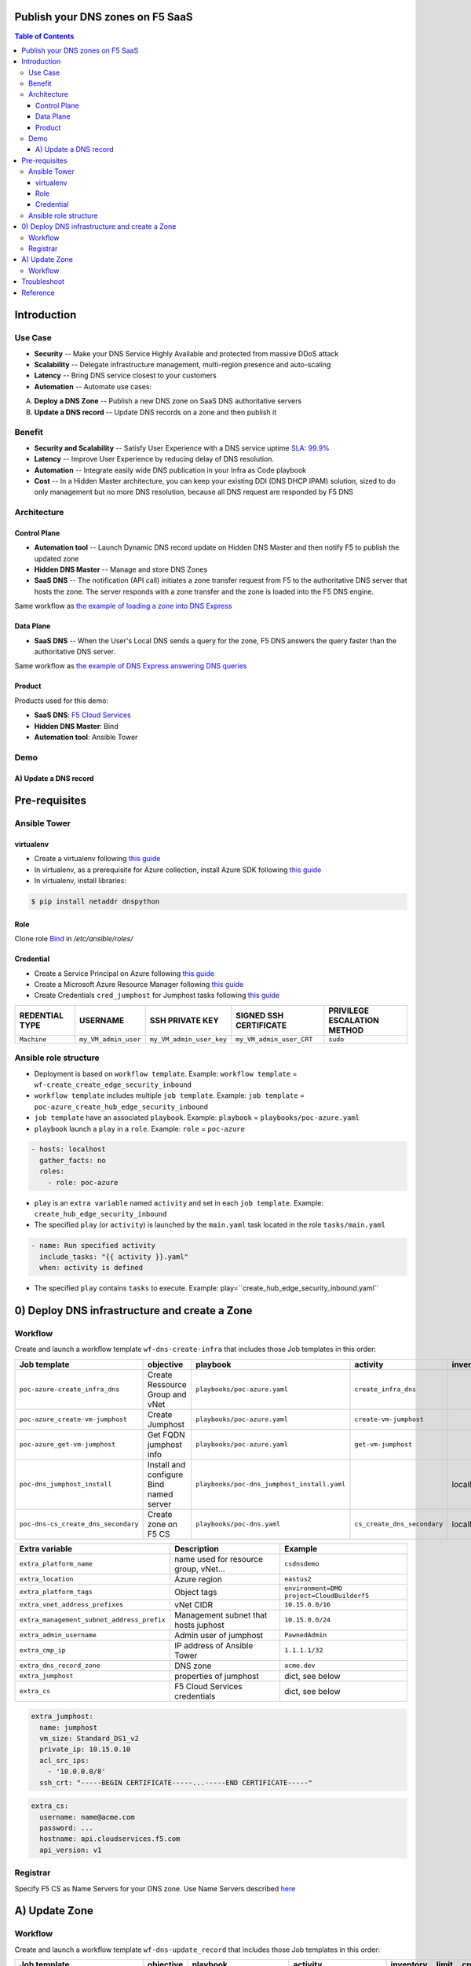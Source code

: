 Publish your DNS zones on F5 SaaS
=======================================================================
.. contents:: Table of Contents

Introduction
==================================================
Use Case
###############
- **Security** -- Make your DNS Service Highly Available and protected from massive DDoS attack
- **Scalability** -- Delegate infrastructure management, multi-region presence and auto-scaling
- **Latency** -- Bring DNS service closest to your customers
- **Automation** -- Automate use cases:

A) **Deploy a DNS Zone** -- Publish a new DNS zone on SaaS DNS authoritative servers
B) **Update a DNS record** -- Update DNS records on a zone and then publish it

Benefit
###############
- **Security and Scalability** -- Satisfy User Experience with a DNS service uptime `SLA: 99.9% <https://www.f5.com/pdf/customer-support/eusa-sla.pdf>`_
- **Latency** -- Improve User Experience by reducing delay of DNS resolution.
- **Automation** -- Integrate easily wide DNS publication in your Infra as Code playbook
- **Cost** -- In a Hidden Master architecture, you can keep your existing DDI (DNS DHCP IPAM) solution, sized to do only management but no more DNS resolution, because all DNS request are responded by F5 DNS

Architecture
###############
.. figure:: _figures/global_view.png

Control Plane
*********************
- **Automation tool** -- Launch Dynamic DNS record update on Hidden DNS Master and then notify F5 to publish the updated zone
- **Hidden DNS Master** -- Manage and store DNS Zones
- **SaaS DNS** -- The notification (API call) initiates a zone transfer request from F5 to the authoritative DNS server that hosts the zone. The server responds with a zone transfer and the zone is loaded into the F5 DNS engine.

Same workflow as `the example of loading a zone into DNS Express <https://techdocs.f5.com/en-us/bigip-15-1-0/big-ip-dns-services-implementations/configuring-dns-express.html>`_

Data Plane
*********************
- **SaaS DNS** -- When the User's Local DNS sends a query for the zone, F5 DNS answers the query faster than the authoritative DNS server.

Same workflow as `the example of DNS Express answering DNS queries <https://techdocs.f5.com/en-us/bigip-15-1-0/big-ip-dns-services-implementations/configuring-dns-express.html>`_

Product
*********************
Products used for this demo:

- **SaaS DNS**: `F5 Cloud Services <https://simulator.f5.com/>`_
- **Hidden DNS Master**: Bind
- **Automation tool**: Ansible Tower

Demo
###############
A) Update a DNS record
*********************

.. raw:: html

    <a href="http://www.youtube.com/watch?v=2QuP4FQ1-EU"><img src="http://img.youtube.com/vi/2QuP4FQ1-EU/0.jpg" width="600" height="400" title="Deploy Ingress Controller" alt="Deploy Ingress Controller"></a>

Pre-requisites
==============
Ansible Tower
##############
virtualenv
***************************
- Create a virtualenv following `this guide <https://docs.ansible.com/ansible-tower/latest/html/upgrade-migration-guide/virtualenv.html>`_
- In virtualenv, as a prerequisite for Azure collection, install Azure SDK following `this guide <https://github.com/ansible-collections/azure>`_
- In virtualenv, install libraries:

.. code:: bash

    $ pip install netaddr dnspython

Role
***************************
Clone role `Bind <https://github.com/bertvv/ansible-role-bind>`_ in `/etc/ansible/roles/`

Credential
***************************
- Create a Service Principal on Azure following `this guide <https://docs.microsoft.com/en-us/azure/active-directory/develop/quickstart-register-app>`_
- Create a Microsoft Azure Resource Manager following `this guide <https://docs.ansible.com/ansible-tower/latest/html/userguide/credentials.html#microsoft-azure-resource-manager>`_
- Create Credentials ``cred_jumphost`` for Jumphost tasks following `this guide <https://docs.ansible.com/ansible-tower/latest/html/userguide/credentials.html#machine>`_

=====================================================   =============================================   =============================================   =============================================   =============================================
REDENTIAL TYPE                                          USERNAME                                        SSH PRIVATE KEY                                 SIGNED SSH CERTIFICATE                          PRIVILEGE ESCALATION METHOD
=====================================================   =============================================   =============================================   =============================================   =============================================
``Machine``                                             ``my_VM_admin_user``                            ``my_VM_admin_user_key``                        ``my_VM_admin_user_CRT``                        ``sudo``
=====================================================   =============================================   =============================================   =============================================   =============================================

Ansible role structure
######################
- Deployment is based on ``workflow template``. Example: ``workflow template`` = ``wf-create_create_edge_security_inbound``
- ``workflow template`` includes multiple ``job template``. Example: ``job template`` = ``poc-azure_create_hub_edge_security_inbound``
- ``job template`` have an associated ``playbook``. Example: ``playbook`` = ``playbooks/poc-azure.yaml``
- ``playbook`` launch a ``play`` in a ``role``. Example: ``role`` = ``poc-azure``

.. code:: yaml

    - hosts: localhost
      gather_facts: no
      roles:
        - role: poc-azure

- ``play`` is an ``extra variable`` named ``activity`` and set in each ``job template``. Example: ``create_hub_edge_security_inbound``
- The specified ``play`` (or ``activity``) is launched by the ``main.yaml`` task located in the role ``tasks/main.yaml``

.. code:: yaml

    - name: Run specified activity
      include_tasks: "{{ activity }}.yaml"
      when: activity is defined

- The specified ``play`` contains ``tasks`` to execute. Example: play=``create_hub_edge_security_inbound.yaml``

0) Deploy DNS infrastructure and create a Zone
==================================================
Workflow
###############################
Create and launch a workflow template ``wf-dns-create-infra`` that includes those Job templates in this order:

=============================================================   =============================================       =============================================   =============================================   =============================================   =============================================   =============================================
Job template                                                    objective                                           playbook                                        activity                                        inventory                                       limit                                           credential
=============================================================   =============================================       =============================================   =============================================   =============================================   =============================================   =============================================
``poc-azure-create_infra_dns``                                  Create Ressource Group and vNet                     ``playbooks/poc-azure.yaml``                    ``create_infra_dns``                                                                                                                            ``my_azure_credential``
``poc-azure_create-vm-jumphost``                                Create Jumphost                                     ``playbooks/poc-azure.yaml``                    ``create-vm-jumphost``                                                                                                                          ``my_azure_credential``
``poc-azure_get-vm-jumphost``                                   Get FQDN jumphost info                              ``playbooks/poc-azure.yaml``                    ``get-vm-jumphost``                                                                                                                             ``my_azure_credential``
``poc-dns_jumphost_install``                                    Install and configure Bind named server             ``playbooks/poc-dns_jumphost_install.yaml``                                                     localhost                                                                                       ``cred_jumphost``
``poc-dns-cs_create_dns_secondary``                             Create zone on F5 CS                                ``playbooks/poc-dns.yaml``                      ``cs_create_dns_secondary``                     localhost
=============================================================   =============================================       =============================================   =============================================   =============================================   =============================================   =============================================

==============================================  =============================================   ================================================================================================================================================================================================================
Extra variable                                  Description                                     Example
==============================================  =============================================   ================================================================================================================================================================================================================
``extra_platform_name``                         name used for resource group, vNet...           ``csdnsdemo``
``extra_location``                              Azure region                                    ``eastus2``
``extra_platform_tags``                         Object tags                                     ``environment=DMO project=CloudBuilderf5``
``extra_vnet_address_prefixes``                 vNet CIDR                                       ``10.15.0.0/16``
``extra_management_subnet_address_prefix``      Management subnet that hosts juphost            ``10.15.0.0/24``
``extra_admin_username``                        Admin user of jumphost                          ``PawnedAdmin``
``extra_cmp_ip``                                IP address of Ansible Tower                     ``1.1.1.1/32``
``extra_dns_record_zone``                       DNS zone                                        ``acme.dev``
``extra_jumphost``                              properties of jumphost                          dict, see below
``extra_cs``                                    F5 Cloud Services credentials                   dict, see below
==============================================  =============================================   ================================================================================================================================================================================================================

.. code:: yaml

    extra_jumphost:
      name: jumphost
      vm_size: Standard_DS1_v2
      private_ip: 10.15.0.10
      acl_src_ips:
        - '10.0.0.0/8'
      ssh_crt: "-----BEGIN CERTIFICATE-----...-----END CERTIFICATE-----"

.. code:: yaml

    extra_cs:
      username: name@acme.com
      password: ...
      hostname: api.cloudservices.f5.com
      api_version: v1

Registrar
###############################
Specify F5 CS as Name Servers for your DNS zone. Use Name Servers described `here <https://clouddocs.f5.com/cloud-services/latest/f5-cloud-services-DNS-FAQ.html#q-how-would-i-perform-dns-queries-for-the-zone-i-am-configuring-in-f5-cloud-services-are-the-name-servers-documented-publicly>`_

A) Update Zone
==================================================
Workflow
###############################
Create and launch a workflow template ``wf-dns-update_record`` that includes those Job templates in this order:

=============================================================   =============================================       =============================================   =============================================   =============================================   =============================================   =============================================
Job template                                                    objective                                           playbook                                        activity                                        inventory                                       limit                                           credential
=============================================================   =============================================       =============================================   =============================================   =============================================   =============================================   =============================================
``poc-azure_get-vm-jumphost``                                   Get FQDN jumphost info                              ``playbooks/poc-azure.yaml``                    ``get-vm-jumphost``                                                                                                                             ``my_azure_credential``
``poc-dns-cs_update_dns_secondary``                             Update zone on Bind and then notify F5 CS           ``playbooks/poc-dns.yaml``                      ``cs_update_dns_secondary``                     localhost
=============================================================   =============================================       =============================================   =============================================   =============================================   =============================================   =============================================

==============================================  =============================================   ================================================================================================================================================================================================================
Extra variable                                  Description                                     Example
==============================================  =============================================   ================================================================================================================================================================================================================
``extra_platform_name``                         name used for resource group, vNet...           ``csdnsdemo``
``extra_dns_record_zone``                       DNS zone / DNS domain                           Survey. Example:``acme.dev``
``extra_dns_record_name``                       DNS record name / hostname                      Survey. Example:``kibana``
``extra_dns_record_type``                       DNS record type                                 Survey. Example:``[A, CNAME, MX, SRV, TXT]``
``extra_dns_record_value``                      DNS record value                                Survey. Example:``2.2.2.2``
``extra_jumphost``                              properties of jumphost                          dict, see below
``extra_cs``                                    F5 Cloud Services credentials                   dict, see below
==============================================  =============================================   ================================================================================================================================================================================================================

.. code:: yaml

    extra_jumphost:
      name: jumphost

.. code:: yaml

    extra_cs:
      username: name@acme.com
      password: ...
      hostname: api.cloudservices.f5.com
      api_version: v1

Troubleshoot
==================================================
Test Dynamic DNS update locally:

.. code:: bash

    echo "server 127.0.0.1
    update add kibana.acme.dev 3600 IN A 10.15.0.100
    send
    quit
    " | nsupdate

After a reboot, Bind cannot create file on Linux system. Disable SElinux:

:kbd:`setenforce 0`

Check named configuration:

:kbd:`named-checkconf /etc/named.conf`

Check zone configuration:

:kbd:`named-checkzone f5app.dev /var/named/zone.f5app.dev`

Reference
==================================================
- `F5 SaaS Simulator <https://simulator.f5.com/>`_
- `F5 SaaS Portal <https://portal.cloudservices.f5.com/console>`_
- `F5 SaaS Documentation <https://clouddocs.f5.com/cloud-services/latest/>`_
- `F5 SaaS KPI <https://status.cloudservices.f5.com/>`_
